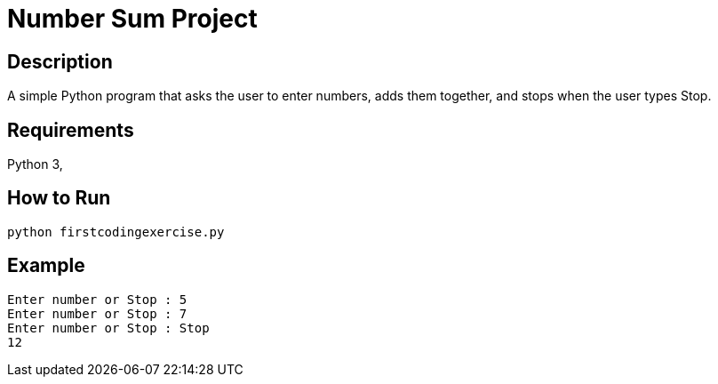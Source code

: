 = Number Sum Project

== Description
A simple Python program that asks the user to enter numbers, adds them together, and stops when the user types Stop.

== Requirements
Python 3,

== How to Run
[source,shell]
----
python firstcodingexercise.py
----

== Example
[source,console]
----
Enter number or Stop : 5
Enter number or Stop : 7
Enter number or Stop : Stop
12
----